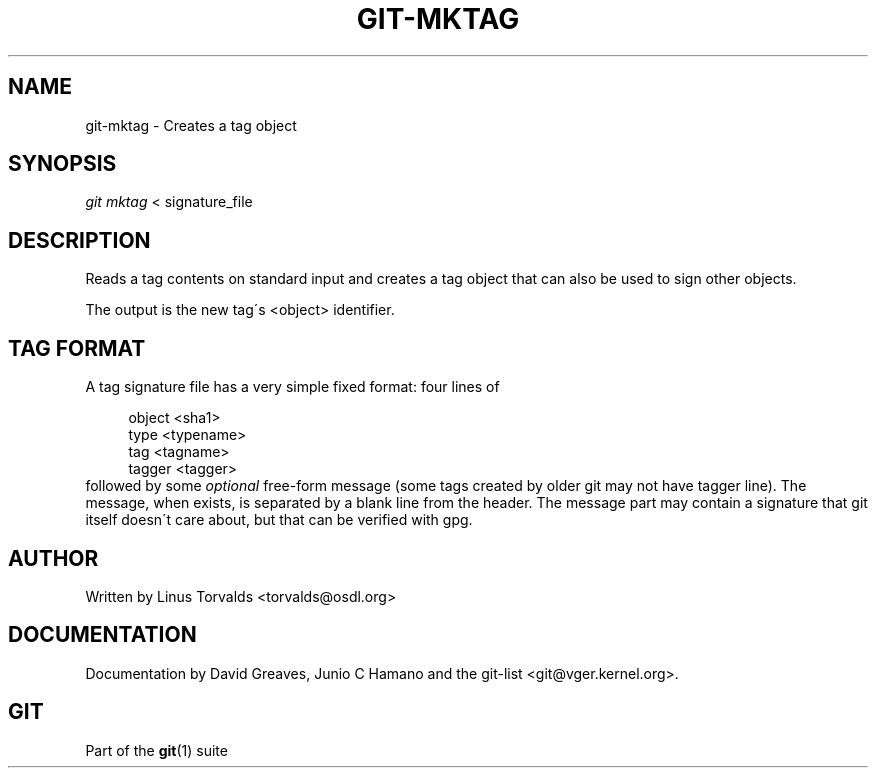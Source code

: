 .\"     Title: git-mktag
.\"    Author: 
.\" Generator: DocBook XSL Stylesheets v1.73.2 <http://docbook.sf.net/>
.\"      Date: 10/31/2008
.\"    Manual: Git Manual
.\"    Source: Git 1.6.0.2.287.g3791f
.\"
.TH "GIT\-MKTAG" "1" "10/31/2008" "Git 1\.6\.0\.2\.287\.g3791f" "Git Manual"
.\" disable hyphenation
.nh
.\" disable justification (adjust text to left margin only)
.ad l
.SH "NAME"
git-mktag - Creates a tag object
.SH "SYNOPSIS"
\fIgit mktag\fR < signature_file
.SH "DESCRIPTION"
Reads a tag contents on standard input and creates a tag object that can also be used to sign other objects\.

The output is the new tag\'s <object> identifier\.
.SH "TAG FORMAT"
A tag signature file has a very simple fixed format: four lines of

.sp
.RS 4
.nf
object <sha1>
type <typename>
tag <tagname>
tagger <tagger>
.fi
.RE
followed by some \fIoptional\fR free\-form message (some tags created by older git may not have tagger line)\. The message, when exists, is separated by a blank line from the header\. The message part may contain a signature that git itself doesn\'t care about, but that can be verified with gpg\.
.SH "AUTHOR"
Written by Linus Torvalds <torvalds@osdl\.org>
.SH "DOCUMENTATION"
Documentation by David Greaves, Junio C Hamano and the git\-list <git@vger\.kernel\.org>\.
.SH "GIT"
Part of the \fBgit\fR(1) suite

